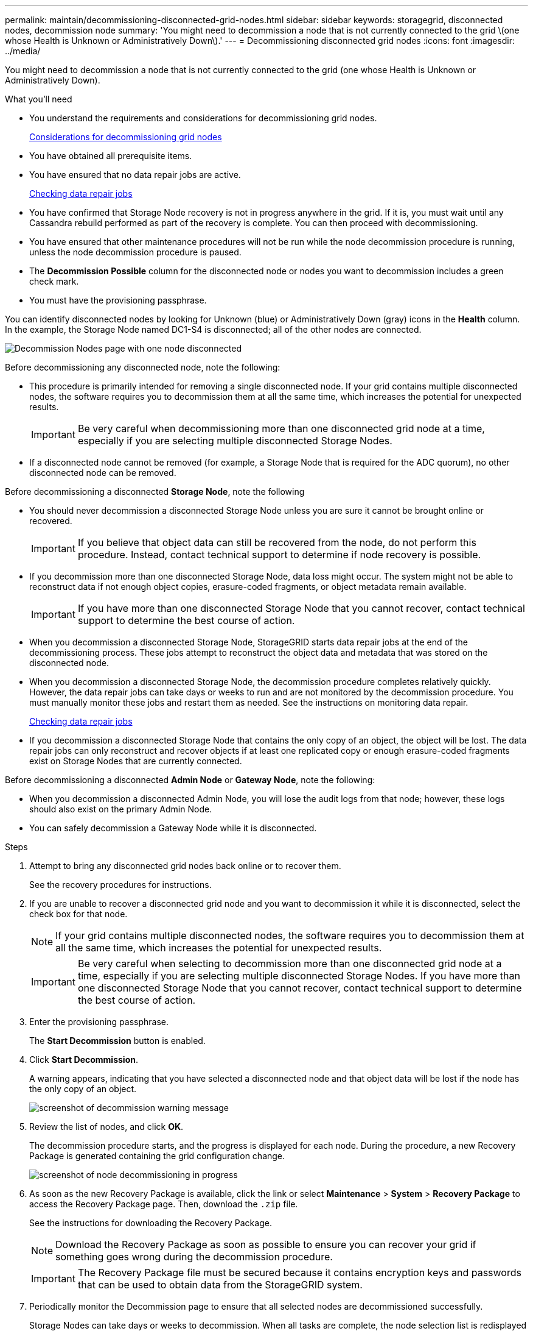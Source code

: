 ---
permalink: maintain/decommissioning-disconnected-grid-nodes.html
sidebar: sidebar
keywords: storagegrid, disconnected nodes, decommission node
summary: 'You might need to decommission a node that is not currently connected to the grid \(one whose Health is Unknown or Administratively Down\).'
---
= Decommissioning disconnected grid nodes
:icons: font
:imagesdir: ../media/

[.lead]
You might need to decommission a node that is not currently connected to the grid (one whose Health is Unknown or Administratively Down).

.What you'll need

* You understand the requirements and considerations for decommissioning grid nodes.
+
xref:considerations-for-decommissioning-grid-nodes.adoc[Considerations for decommissioning grid nodes]

* You have obtained all prerequisite items.
* You have ensured that no data repair jobs are active.
+
xref:checking-data-repair-jobs.adoc[Checking data repair jobs]

* You have confirmed that Storage Node recovery is not in progress anywhere in the grid. If it is, you must wait until any Cassandra rebuild performed as part of the recovery is complete. You can then proceed with decommissioning.
* You have ensured that other maintenance procedures will not be run while the node decommission procedure is running, unless the node decommission procedure is paused.
* The *Decommission Possible* column for the disconnected node or nodes you want to decommission includes a green check mark.
* You must have the provisioning passphrase.

You can identify disconnected nodes by looking for Unknown (blue) or Administratively Down (gray) icons in the *Health* column. In the example, the Storage Node named DC1-S4 is disconnected; all of the other nodes are connected.

image::../media/decommission_nodes_page_one_disconnected.png[Decommission Nodes page with one node disconnected]

Before decommissioning any disconnected node, note the following:

* This procedure is primarily intended for removing a single disconnected node. If your grid contains multiple disconnected nodes, the software requires you to decommission them at all the same time, which increases the potential for unexpected results.
+
IMPORTANT: Be very careful when decommissioning more than one disconnected grid node at a time, especially if you are selecting multiple disconnected Storage Nodes.

* If a disconnected node cannot be removed (for example, a Storage Node that is required for the ADC quorum), no other disconnected node can be removed.

Before decommissioning a disconnected *Storage Node*, note the following

* You should never decommission a disconnected Storage Node unless you are sure it cannot be brought online or recovered.
+
IMPORTANT: If you believe that object data can still be recovered from the node, do not perform this procedure. Instead, contact technical support to determine if node recovery is possible.

* If you decommission more than one disconnected Storage Node, data loss might occur. The system might not be able to reconstruct data if not enough object copies, erasure-coded fragments, or object metadata remain available.
+
IMPORTANT: If you have more than one disconnected Storage Node that you cannot recover, contact technical support to determine the best course of action.

* When you decommission a disconnected Storage Node, StorageGRID starts data repair jobs at the end of the decommissioning process. These jobs attempt to reconstruct the object data and metadata that was stored on the disconnected node.
* When you decommission a disconnected Storage Node, the decommission procedure completes relatively quickly. However, the data repair jobs can take days or weeks to run and are not monitored by the decommission procedure. You must manually monitor these jobs and restart them as needed. See the instructions on monitoring data repair.
+
xref:checking-data-repair-jobs.adoc[Checking data repair jobs]

* If you decommission a disconnected Storage Node that contains the only copy of an object, the object will be lost. The data repair jobs can only reconstruct and recover objects if at least one replicated copy or enough erasure-coded fragments exist on Storage Nodes that are currently connected.

Before decommissioning a disconnected *Admin Node* or *Gateway Node*, note the following:

* When you decommission a disconnected Admin Node, you will lose the audit logs from that node; however, these logs should also exist on the primary Admin Node.
* You can safely decommission a Gateway Node while it is disconnected.

.Steps

. Attempt to bring any disconnected grid nodes back online or to recover them.
+
See the recovery procedures for instructions.

. If you are unable to recover a disconnected grid node and you want to decommission it while it is disconnected, select the check box for that node.
+
NOTE: If your grid contains multiple disconnected nodes, the software requires you to decommission them at all the same time, which increases the potential for unexpected results.
+
IMPORTANT: Be very careful when selecting to decommission more than one disconnected grid node at a time, especially if you are selecting multiple disconnected Storage Nodes. If you have more than one disconnected Storage Node that you cannot recover, contact technical support to determine the best course of action.

. Enter the provisioning passphrase.
+
The *Start Decommission* button is enabled.

. Click *Start Decommission*.
+
A warning appears, indicating that you have selected a disconnected node and that object data will be lost if the node has the only copy of an object.
+
image::../media/decommission_warning.gif[screenshot of decommission warning message]

. Review the list of nodes, and click *OK*.
+
The decommission procedure starts, and the progress is displayed for each node. During the procedure, a new Recovery Package is generated containing the grid configuration change.
+
image::../media/decommission_nodes_procedure_in_progress_disconnected.png[screenshot of node decommissioning in progress]

. As soon as the new Recovery Package is available, click the link or select *Maintenance* > *System* > *Recovery Package* to access the Recovery Package page. Then, download the `.zip` file.
+
See the instructions for downloading the Recovery Package.
+
NOTE: Download the Recovery Package as soon as possible to ensure you can recover your grid if something goes wrong during the decommission procedure.
+
IMPORTANT: The Recovery Package file must be secured because it contains encryption keys and passwords that can be used to obtain data from the StorageGRID system.

. Periodically monitor the Decommission page to ensure that all selected nodes are decommissioned successfully.
+
Storage Nodes can take days or weeks to decommission. When all tasks are complete, the node selection list is redisplayed with a success message. If you decommissioned a disconnected Storage Node, an information message indicates that the repair jobs have been started.
+
image::../media/decommission_nodes_data_repair.png[screenshot showing that repair jobs have started]

. After the nodes have shut down automatically as part of the decommission procedure, remove any remaining virtual machines or other resources that are associated with the decommissioned node.
+
IMPORTANT: Do not perform this step until the nodes have shut down automatically.

. If you are decommissioning a Storage Node, monitor the status of the data repair jobs that are automatically started during the decommissioning process.
 .. Select *Support* > *Tools* > *Grid Topology*.
 .. Select *StorageGRID deployment* at the top of the Grid Topology tree.
 .. On the Overview tab, locate the ILM Activity section.
 .. Use a combination of the following attributes to determine, as well as possible, if replicated repairs are complete.
+
NOTE: Cassandra inconsistencies might be present, and failed repairs are not tracked.

  *** *Repairs Attempted (XRPA)*: Use this attribute to track the progress of replicated repairs. This attribute increases each time a Storage Node tries to repair a high-risk object. When this attribute does not increase for a period longer than the current scan period (provided by the *Scan Period -- Estimated* attribute), it means that ILM scanning found no high-risk objects that need to be repaired on any nodes.
+
NOTE: High-risk objects are objects that are at risk of being completely lost. This does not include objects that do not satisfy their ILM configuration.

  *** *Scan Period -- Estimated (XSCM)*: Use this attribute to estimate when a policy change will be applied to previously ingested objects. If the *Repairs Attempted* attribute does not increase for a period longer than the current scan period, it is probable that replicated repairs are done. Note that the scan period can change. The *Scan Period -- Estimated (XSCM)* attribute applies to the entire grid and is the maximum of all node scan periods. You can query the *Scan Period -- Estimated* attribute history for the grid to determine an appropriate time frame.

 .. Use the following commands to track or restart repairs:
  *** Use the `repair-data show-ec-repair-status` command to track repairs of erasure coded data.
  *** Use the `repair-data start-ec-node-repair` command with the `--repair-id` option to restart a failed repair.
See the instructions for checking data repair jobs.
. Continue to track the status of EC data repairs until all repair jobs have completed successfully.
+
As soon as the disconnected nodes have been decommissioned and all data repair jobs have been completed, you can decommission any connected grid nodes as required.

Complete these steps after you complete the decommission procedure:

* Ensure that the drives of the decommissioned grid node are wiped clean. Use a commercially available data wiping tool or service to permanently and securely remove data from the drives.
* If you decommissioned an appliance node and the data on the appliance was protected using node encryption, use the StorageGRID Appliance Installer to clear the key management server configuration (Clear KMS). You must clear the KMS configuration if you want to add the appliance to another grid.
+
xref:../sg100-1000/index.adoc[SG100 & SG1000 services appliances]
+
xref:../sg5600/index.adoc[SG5600 storage appliances]
+
xref:../sg5700/index.adoc[SG5700 storage appliances]
+
xref:../sg6000/index.adoc[SG6000 storage appliances]

.Related information

xref:grid-node-recovery-procedures.adoc[Grid node recovery procedures]

xref:downloading-recovery-package.adoc[Downloading the Recovery Package]

xref:checking-data-repair-jobs.adoc[Checking data repair jobs]
